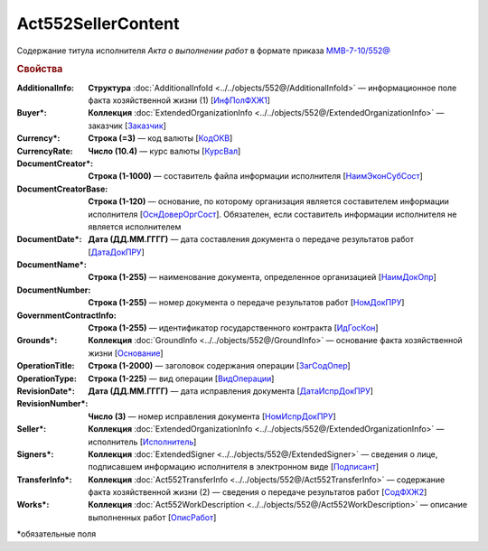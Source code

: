 Act552SellerContent
====================

Содержание титула исполнителя *Акта о выполнении работ* в формате приказа `ММВ-7-10/552@ <https://normativ.kontur.ru/document?moduleId=1&documentId=339635&rangeId=5994969>`_

.. rubric:: Свойства

:AdditionalInfo:
  **Структура** :doc:`AdditionalInfoId <../../objects/552@/AdditionalInfoId>` — информационное поле факта хозяйственной жизни (1) [`ИнфПолФХЖ1 <https://normativ.kontur.ru/document?moduleId=1&documentId=339635&rangeId=6001004>`_]

:Buyer\*:
  **Коллекция** :doc:`ExtendedOrganizationInfo <../../objects/552@/ExtendedOrganizationInfo>` — заказчик [`Заказчик <https://normativ.kontur.ru/document?moduleId=1&documentId=339635&rangeId=5994971>`_]

:Currency\*:
  **Строка (=3)** — код валюты [`КодОКВ <https://normativ.kontur.ru/document?moduleId=1&documentId=339635&rangeId=5994972>`_]

:CurrencyRate:
  **Число (10.4)** — курс валюты [`КурсВал <https://normativ.kontur.ru/document?moduleId=1&documentId=339635&rangeId=5994973>`_]

:DocumentCreator\*:
  **Строка (1-1000)** — составитель файла информации исполнителя [`НаимЭконСубСост <https://normativ.kontur.ru/document?moduleId=1&documentId=339635&rangeId=5994975>`_]

:DocumentCreatorBase:
  **Строка (1-120)** — основание, по которому организация является составителем информации исполнителя [`ОснДоверОргСост <https://normativ.kontur.ru/document?moduleId=1&documentId=339635&rangeId=5994976>`_]. Обязателен, если составитель информации исполнителя не является исполнителем

:DocumentDate\*:
  **Дата (ДД.ММ.ГГГГ)** — дата составления документа о передаче результатов работ [`ДатаДокПРУ <https://normativ.kontur.ru/document?moduleId=1&documentId=339635&rangeId=5995187>`_]

:DocumentName\*:
  **Строка (1-255)** — наименование документа, определенное организацией [`НаимДокОпр <https://normativ.kontur.ru/document?moduleId=1&documentId=339635&rangeId=5995190>`_]

:DocumentNumber:
  **Строка (1-255)** — номер документа о передаче результатов работ [`НомДокПРУ <https://normativ.kontur.ru/document?moduleId=1&documentId=339635&rangeId=5995189>`_]

:GovernmentContractInfo:
  **Строка (1-255)** — идентификатор государственного контракта [`ИдГосКон <https://normativ.kontur.ru/document?moduleId=1&documentId=339635&rangeId=5995192>`_]

:Grounds\*:
  **Коллекция** :doc:`GroundInfo <../../objects/552@/GroundInfo>` — основание факта хозяйственной жизни [`Основание <https://normativ.kontur.ru/document?moduleId=1&documentId=339635&rangeId=5995193>`_]

:OperationTitle:
  **Строка (1-2000)** — заголовок содержания операции [`ЗагСодОпер <https://normativ.kontur.ru/document?moduleId=1&documentId=339635&rangeId=5995194>`_]

:OperationType:
  **Строка (1-225)** — вид операции [`ВидОперации <https://normativ.kontur.ru/document?moduleId=1&documentId=339635&rangeId=5995196>`_]

:RevisionDate\*:
  **Дата (ДД.ММ.ГГГГ)** — дата исправления документа [`ДатаИспрДокПРУ <https://normativ.kontur.ru/document?moduleId=1&documentId=339635&rangeId=5995204>`_]

:RevisionNumber\*:
  **Число (3)** — номер исправления документа [`НомИспрДокПРУ <https://normativ.kontur.ru/document?moduleId=1&documentId=339635&rangeId=5995207>`_]

:Seller\*:
  **Коллекция** :doc:`ExtendedOrganizationInfo <../../objects/552@/ExtendedOrganizationInfo>` — исполнитель [`Исполнитель <https://normativ.kontur.ru/document?moduleId=1&documentId=339635&rangeId=5995210>`_]

:Signers\*:
  **Коллекция** :doc:`ExtendedSigner <../../objects/552@/ExtendedSigner>` — сведения о лице, подписавшем информацию исполнителя в электронном виде [`Подписант <https://normativ.kontur.ru/document?moduleId=1&documentId=339635&rangeId=5995212>`_]

:TransferInfo\*:
  **Коллекция** :doc:`Act552TransferInfo <../../objects/552@/Act552TransferInfo>` — содержание факта хозяйственной жизни (2) — сведения о передаче результатов работ [`СодФХЖ2 <https://normativ.kontur.ru/document?moduleId=1&documentId=339635&rangeId=5995213>`_]

:Works\*:
  **Коллекция** :doc:`Act552WorkDescription <../../objects/552@/Act552WorkDescription>` — описание выполненных работ [`ОписРабот <https://normativ.kontur.ru/document?moduleId=1&documentId=339635&rangeId=5995215>`_]


\*обязательные поля
